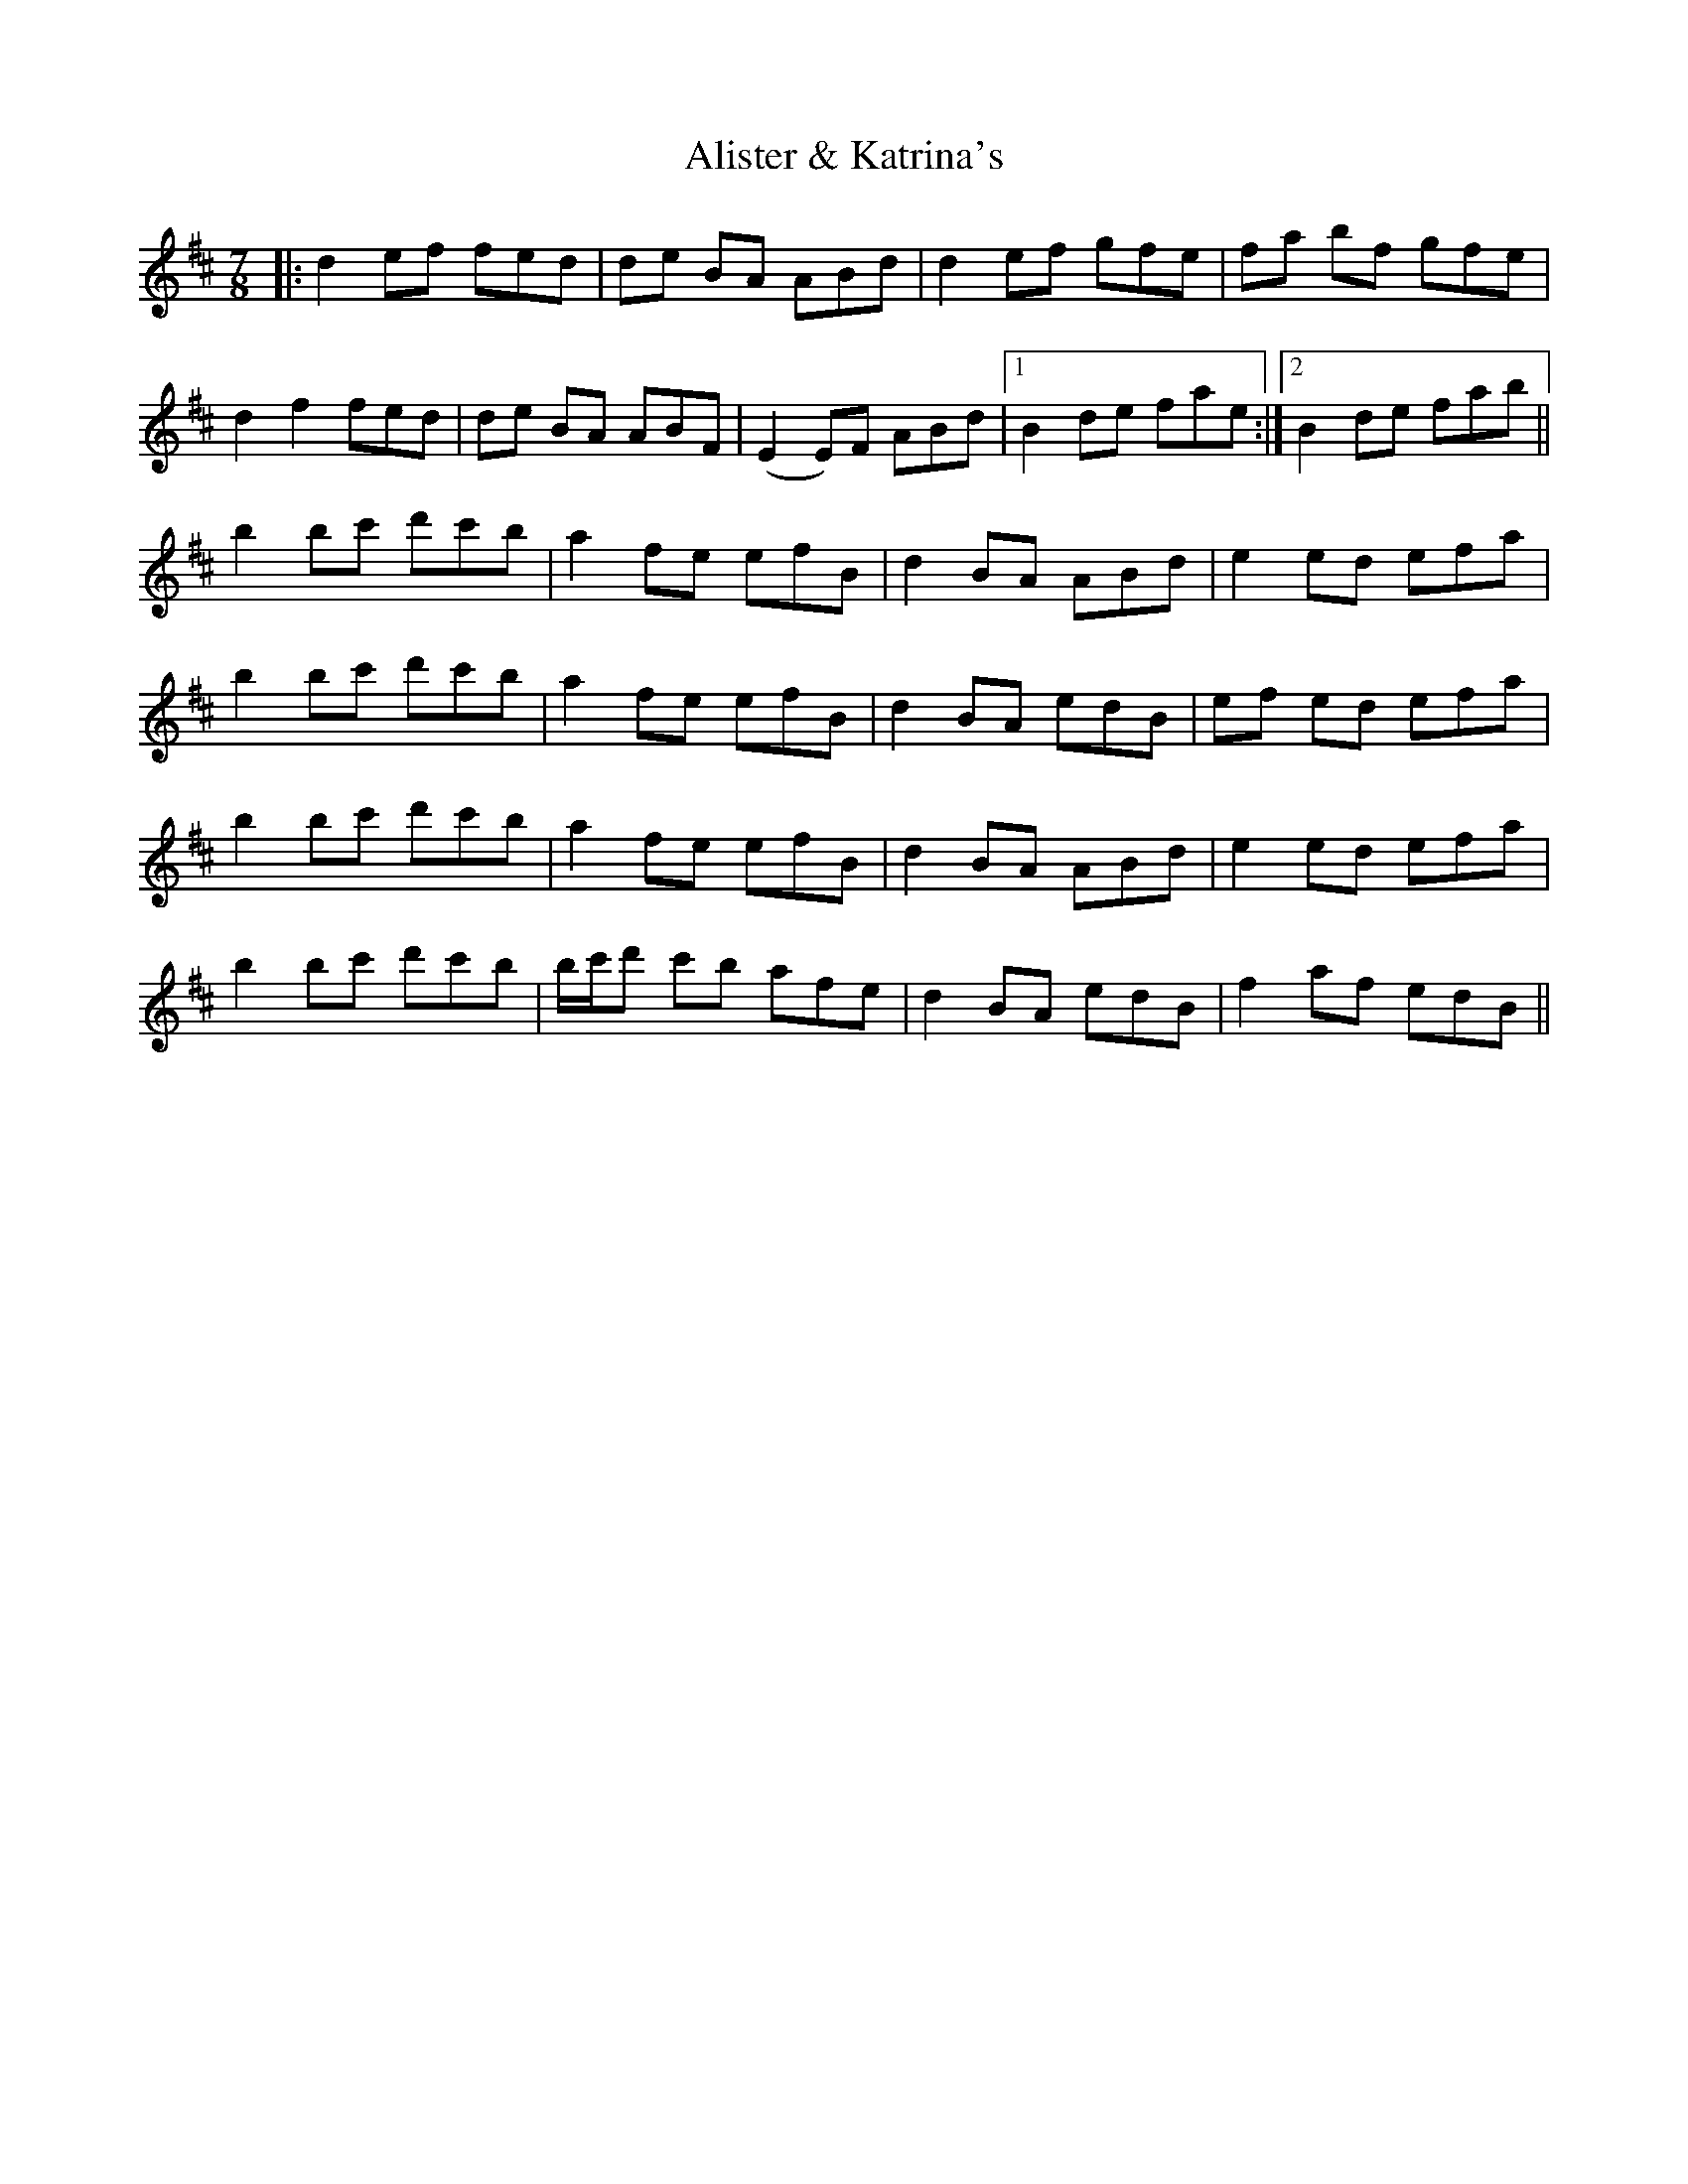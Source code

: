 X: 922
T: Alister & Katrina's
R: jig
M: 6/8
K: Bminor
M:7/8
|:d2 ef fed|de BA ABd|d2 ef gfe|fa bf gfe|
d2 f2 fed|de BA ABF|(E2 E)F ABd|1 B2 de fae:|2 B2 de fab||
b2 bc' d'c'b|a2 fe efB|d2 BA ABd|e2 ed efa|
b2 bc' d'c'b|a2 fe efB|d2 BA edB|ef ed efa|
b2 bc' d'c'b|a2 fe efB|d2 BA ABd|e2 ed efa|
b2 bc' d'c'b|b/2c'/2d' c'b afe|d2 BA edB|f2 af edB||

